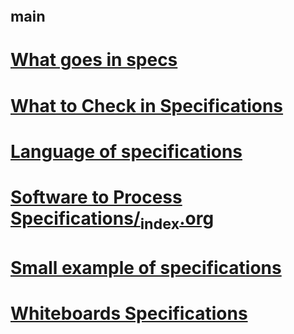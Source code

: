 #+STARTUP: showall
* [[file:_main.org][_main]]
* [[file:What goes in specs.org][What goes in specs]]
* [[file:What to Check in Specifications.org][What to Check in Specifications]]
* [[file:Language of specifications.org][Language of specifications]]
* [[file:Software to Process Specifications/_index.org][Software to Process Specifications/_index.org]]
* [[file:Small example of specifications.org][Small example of specifications]]
* [[file:Whiteboards Specifications/_index.org][Whiteboards Specifications]]
